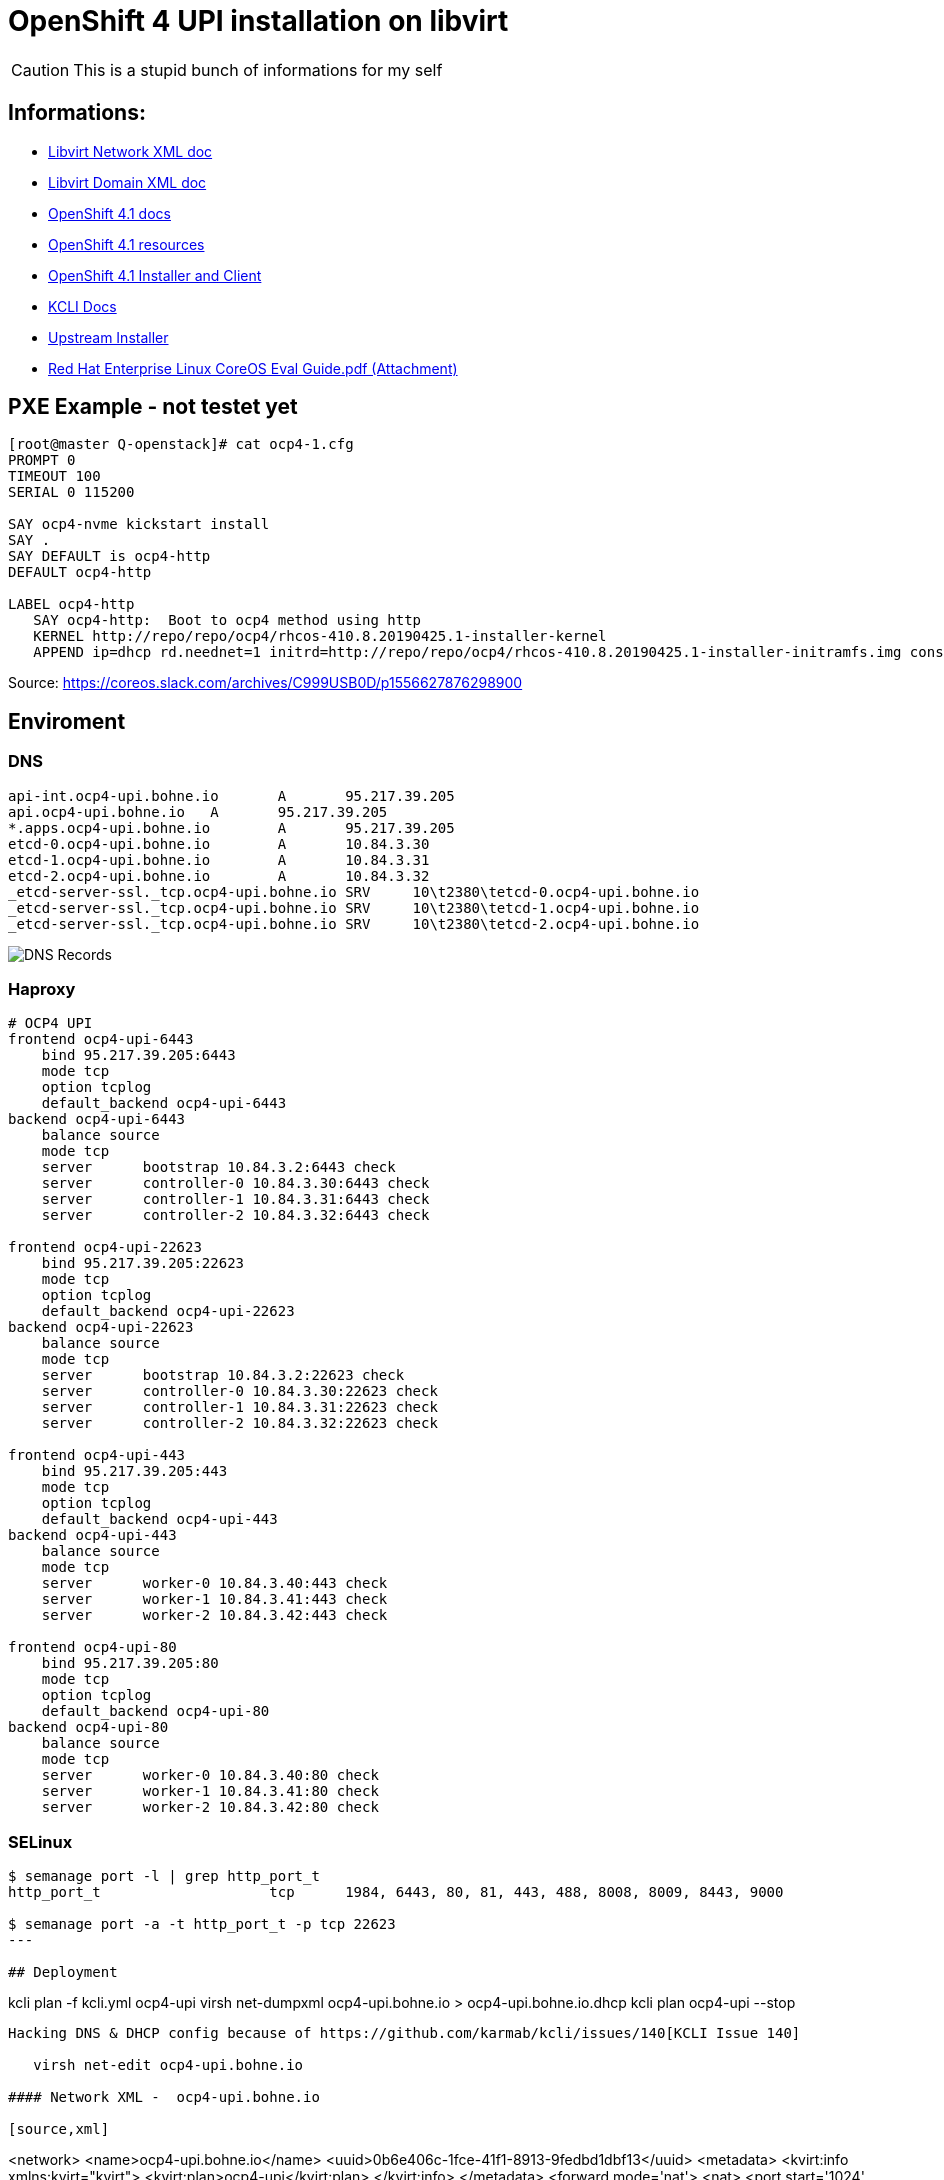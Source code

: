 # OpenShift 4 UPI installation on libvirt

CAUTION: This is a stupid bunch of informations for my self

:toc:

## Informations:
* https://libvirt.org/formatnetwork.html[Libvirt Network XML doc]
* https://libvirt.org/formatdomain.html[Libvirt Domain XML doc]
* https://docs.openshift.com/container-platform/4.1/installing/installing_bare_metal/installing-bare-metal.html[OpenShift 4.1 docs]
* https://mirror.openshift.com/pub/openshift-v4/dependencies/rhcos/4.1/4.1.0-rc.3/[OpenShift 4.1 resources]
* https://openshift-release-artifacts.svc.ci.openshift.org/4.1.0-rc.3/[OpenShift 4.1 Installer and Client] 
* https://kcli.readthedocs.io/[KCLI Docs]
* https://github.com/coreos/coreos-installer[Upstream Installer]
* http://post-office.corp.redhat.com/archives/openshiftbeta/2019-May/msg00000.html[Red Hat Enterprise Linux CoreOS Eval Guide.pdf (Attachment)]



## PXE Example - not testet yet
----

[root@master Q-openstack]# cat ocp4-1.cfg 
PROMPT 0
TIMEOUT 100
SERIAL 0 115200

SAY ocp4-nvme kickstart install
SAY .
SAY DEFAULT is ocp4-http
DEFAULT ocp4-http

LABEL ocp4-http
   SAY ocp4-http:  Boot to ocp4 method using http
   KERNEL http://repo/repo/ocp4/rhcos-410.8.20190425.1-installer-kernel
   APPEND ip=dhcp rd.neednet=1 initrd=http://repo/repo/ocp4/rhcos-410.8.20190425.1-installer-initramfs.img console=ttyS0,115200n8 inst.sshd=1 coreos.inst=yes coreos.inst.install_dev=nvme1n1 coreos.inst.image_url=http://repo/repo/ocp4/rhcos-410.8.20190425.1-metal-bios.raw coreos.inst.ignition_url=http://repo/repo/ocp4/boostrap.ign
----

Source: https://coreos.slack.com/archives/C999USB0D/p1556627876298900

## Enviroment
### DNS
----
api-int.ocp4-upi.bohne.io	A	95.217.39.205
api.ocp4-upi.bohne.io	A	95.217.39.205
*.apps.ocp4-upi.bohne.io	A	95.217.39.205
etcd-0.ocp4-upi.bohne.io	A	10.84.3.30
etcd-1.ocp4-upi.bohne.io	A	10.84.3.31
etcd-2.ocp4-upi.bohne.io	A	10.84.3.32
_etcd-server-ssl._tcp.ocp4-upi.bohne.io	SRV	10\t2380\tetcd-0.ocp4-upi.bohne.io
_etcd-server-ssl._tcp.ocp4-upi.bohne.io	SRV	10\t2380\tetcd-1.ocp4-upi.bohne.io
_etcd-server-ssl._tcp.ocp4-upi.bohne.io	SRV	10\t2380\tetcd-2.ocp4-upi.bohne.io
---- 

image::ocp4-upi-dns.png[DNS Records]

### Haproxy

[source,config]
----
# OCP4 UPI
frontend ocp4-upi-6443
    bind 95.217.39.205:6443
    mode tcp
    option tcplog
    default_backend ocp4-upi-6443
backend ocp4-upi-6443
    balance source
    mode tcp
    server      bootstrap 10.84.3.2:6443 check
    server      controller-0 10.84.3.30:6443 check
    server      controller-1 10.84.3.31:6443 check
    server      controller-2 10.84.3.32:6443 check

frontend ocp4-upi-22623
    bind 95.217.39.205:22623
    mode tcp
    option tcplog
    default_backend ocp4-upi-22623
backend ocp4-upi-22623
    balance source
    mode tcp
    server      bootstrap 10.84.3.2:22623 check
    server      controller-0 10.84.3.30:22623 check
    server      controller-1 10.84.3.31:22623 check
    server      controller-2 10.84.3.32:22623 check

frontend ocp4-upi-443
    bind 95.217.39.205:443
    mode tcp
    option tcplog
    default_backend ocp4-upi-443
backend ocp4-upi-443
    balance source
    mode tcp
    server      worker-0 10.84.3.40:443 check
    server      worker-1 10.84.3.41:443 check
    server      worker-2 10.84.3.42:443 check

frontend ocp4-upi-80
    bind 95.217.39.205:80
    mode tcp
    option tcplog
    default_backend ocp4-upi-80
backend ocp4-upi-80
    balance source
    mode tcp
    server      worker-0 10.84.3.40:80 check
    server      worker-1 10.84.3.41:80 check
    server      worker-2 10.84.3.42:80 check
----

### SELinux
----
$ semanage port -l | grep http_port_t
http_port_t                    tcp      1984, 6443, 80, 81, 443, 488, 8008, 8009, 8443, 9000

$ semanage port -a -t http_port_t -p tcp 22623
---

## Deployment

----
kcli plan -f kcli.yml ocp4-upi
virsh net-dumpxml ocp4-upi.bohne.io > ocp4-upi.bohne.io.dhcp
kcli plan ocp4-upi --stop
----

Hacking DNS & DHCP config because of https://github.com/karmab/kcli/issues/140[KCLI Issue 140]

   virsh net-edit ocp4-upi.bohne.io

#### Network XML -  ocp4-upi.bohne.io

[source,xml]
----
<network>
  <name>ocp4-upi.bohne.io</name>
  <uuid>0b6e406c-1fce-41f1-8913-9fedbd1dbf13</uuid>
  <metadata>
    <kvirt:info xmlns:kvirt="kvirt">
      <kvirt:plan>ocp4-upi</kvirt:plan>
    </kvirt:info>
  </metadata>
  <forward mode='nat'>
    <nat>
      <port start='1024' end='65535'/>
    </nat>
  </forward>
  <bridge name='virbr2' stp='on' delay='0'/>
  <mac address='52:54:00:c1:fc:42'/>
  <domain name='ocp4-upi.bohne.io'/>
  <dns>
    <host ip='10.84.3.42'>
      <hostname>worker-2.ocp4-upi.bohne.io</hostname>
    </host>
    <host ip='10.84.3.41'>
      <hostname>worker-1.ocp4-upi.bohne.io</hostname>
    </host>
    <host ip='10.84.3.40'>
      <hostname>worker-0.ocp4-upi.bohne.io</hostname>
    </host>
    <host ip='10.84.3.32'>
      <hostname>controller-2.ocp4-upi.bohne.io</hostname>
    </host>
    <host ip='10.84.3.31'>
      <hostname>controller-1.ocp4-upi.bohne.io</hostname>
    </host>
    <host ip='10.84.3.30'>
      <hostname>controller-0.ocp4-upi.bohne.io</hostname>
    </host>
    <host ip='10.84.3.2'>
      <hostname>bootstrap.ocp4-upi.bohne.io</hostname>
    </host>
  </dns>
    <ip address='10.84.3.1' netmask='255.255.255.0'>
    <dhcp>
      <range start='10.84.3.2' end='10.84.3.254'/>
      <host mac='52:54:00:05:88:2e' name='worker-2.ocp4-upi.bohne.io' ip='10.84.3.42'/>
      <host mac='52:54:00:e0:c1:32' name='worker-1.ocp4-upi.bohne.io' ip='10.84.3.41'/>
      <host mac='52:54:00:32:f9:28' name='worker-0.ocp4-upi.bohne.io' ip='10.84.3.40'/>
      <host mac='52:54:00:d1:91:49' name='controller-2.ocp4-upi.bohne.io' ip='10.84.3.32'/>
      <host mac='52:54:00:cd:b3:de' name='controller-1.ocp4-upi.bohne.io' ip='10.84.3.31'/>
      <host mac='52:54:00:9d:fd:c1' name='controller-0.ocp4-upi.bohne.io' ip='10.84.3.30'/>
      <host mac='52:54:00:a2:a3:5d' name='bootstrap.ocp4-upi.bohne.io' ip='10.84.3.2'/>
    </dhcp>
  </ip>
</network>
----


.Redeploy network
----
virsh net-destroy ocp4-upi.bohne.io
virsh net-start ocp4-upi.bohne.io
kcli plan ocp4-upi --start
----

.Install all nodes:
----
virsh console bootstrap.ocp4-upi.bohne.io
<TAB>
Append:
ip=dhcp console=tty0 console=ttyS0 coreos.inst.install_dev=vda  coreos.inst.image_url=http://ds.bohne.io/ocp4/rhcos-410.8.20190509.3-metal-bios.raw.gz coreos.inst.ignition_url=http://ds.bohne.io/ocp4/bootstrap.ign

virsh console controller-0.ocp4-upi.bohne.io
<TAB>
Append:
ip=dhcp console=tty0 console=ttyS0 coreos.inst.install_dev=vda  coreos.inst.image_url=http://ds.bohne.io/ocp4/rhcos-410.8.20190509.3-metal-bios.raw.gz coreos.inst.ignition_url=http://ds.bohne.io/ocp4/master.ign

virsh console worker-0.ocp4-upi.bohne.io
<TAB>
Append:
ip=dhcp console=tty0 console=ttyS0 coreos.inst.install_dev=vda  coreos.inst.image_url=http://ds.bohne.io/ocp4/rhcos-410.8.20190509.3-metal-bios.raw.gz coreos.inst.ignition_url=http://ds.bohne.io/ocp4/worker.ign
----
